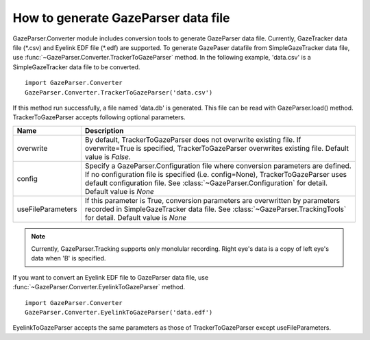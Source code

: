 How to generate GazeParser data file
=======================================

GazeParser.Converter module includes conversion tools to generate GazeParser data file.
Currently, GazeTracker data file (\*.csv) and Eyelink EDF file (\*.edf) are supported.
To generate GazePaser datafile from SimpleGazeTracker data file, use :func:`~GazeParser.Converter.TrackerToGazeParser` method.
In the following example, 'data.csv' is a SimpleGazeTracker data file to be converted. ::

    import GazeParser.Converter
    GazeParser.Converter.TrackerToGazeParser('data.csv')

If this method run successfully, a file named 'data.db' is generated.
This file can be read with GazeParser.load() method.
TrackerToGazeParser accepts following optional parameters.

================= =======================================================================
Name               Description
================= =======================================================================
overwrite         By default, TrackerToGazeParser does not overwrite existing file.
                  If overwrite=True is specified, TrackerToGazeParser overwrites 
                  existing file. Default value is *False*.
config            Specify a GazeParser.Configuration file where conversion parameters
                  are defined.  If no configuration file is specified (i.e. config=None),
                  TrackerToGazeParser uses default configuration file.
                  See :class:`~GazeParser.Configuration` for detail.
                  Default value is *None*
useFileParameters If this parameter is True, conversion parameters are overwritten by 
                  parameters recorded in SimpleGazeTracker data file.
                  See :class:`~GazeParser.TrackingTools` for detail.
                  Default value is *None*
================= =======================================================================

.. note:: Currently, GazeParser.Tracking supports only monolular recording.
          Right eye's data is a copy of left eye's data when 'B' is specified.

If you want to convert an Eyelink EDF file to GazeParser data file, use :func:`~GazeParser.Converter.EyelinkToGazeParser` method. ::

    import GazeParser.Converter
    GazeParser.Converter.EyelinkToGazeParser('data.edf')

EyelinkToGazeParser accepts the same parameters as those of TrackerToGazeParser except useFileParameters.


.. using e002t.db in this example.
